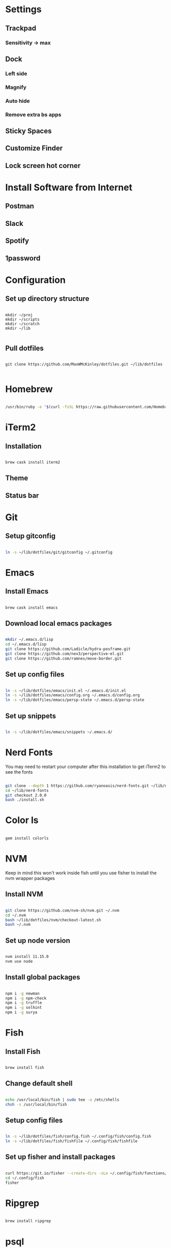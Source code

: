 * Settings
** Trackpad
*** Sensitivity -> max
** Dock
*** Left side
*** Magnify
*** Auto hide
*** Remove extra bs apps
** Sticky Spaces
** Customize Finder
** Lock screen hot corner

* Install Software from Internet
** Postman
** Slack
** Spotify
** 1password

* Configuration

** Set up directory structure

#+BEGIN_SRC shell

mkdir ~/proj
mkdir ~/scripts
mkdir ~/scratch
mkdir ~/lib

#+END_SRC

** Pull dotfiles

#+BEGIN_SRC shell

git clone https://github.com/MaxWMcKinley/dotfiles.git ~/lib/dotfiles

#+END_SRC

* Homebrew

#+BEGIN_SRC sh

/usr/bin/ruby -e "$(curl -fsSL https://raw.githubusercontent.com/Homebrew/install/master/install)"

#+END_SRC

* iTerm2

** Installation

#+BEGIN_SRC sh

brew cask install iterm2

#+END_SRC

** Theme

** Status bar

* Git

** Setup gitconfig

#+BEGIN_SRC sh

ln -s ~/lib/dotfiles/git/gitconfig ~/.gitconfig

#+END_SRC

* Emacs

** Install Emacs

#+BEGIN_SRC sh

brew cask install emacs

#+END_SRC

** Download local emacs packages

#+BEGIN_SRC sh

mkdir ~/.emacs.d/lisp
cd ~/.emacs.d/lisp
git clone https://github.com/Ladicle/hydra-posframe.git
git clone https://github.com/nex3/perspective-el.git
git clone https://github.com/ramnes/move-border.git

#+END_SRC

** Set up config files

#+BEGIN_SRC sh

ln -s ~/lib/dotfiles/emacs/init.el ~/.emacs.d/init.el
ln -s ~/lib/dotfiles/emacs/config.org ~/.emacs.d/config.org
ln -s ~/lib/dotfiles/emacs/persp-state ~/.emacs.d/persp-state

#+END_SRC

** Set up snippets

#+BEGIN_SRC sh

ln -s ~/lib/dotfiles/emacs/snippets ~/.emacs.d/

#+END_SRC

* Nerd Fonts

You may need to restart your computer after this installation to get iTerm2 to see the fonts

#+BEGIN_SRC sh

git clone --depth 1 https://github.com/ryanoasis/nerd-fonts.git ~/lib/nerd-fonts
cd ~/lib/nerd-fonts
git checkout 2.0.0
bash ./install.sh

#+END_SRC

* Color ls

#+BEGIN_SRC sh

gem install colorls

#+END_SRC

* NVM

Keep in mind this won't work inside fish until you use fisher to install the nvm wrapper packages

** Install NVM

#+BEGIN_SRC sh

git clone https://github.com/nvm-sh/nvm.git ~/.nvm
cd ~/.nvm
bash ~/lib/dotfiles/nvm/checkout-latest.sh
bash ~/.nvm

#+END_SRC

** Set up node version

#+BEGIN_SRC sh

nvm install 11.15.0
nvm use node

#+END_SRC

** Install global packages

#+BEGIN_SRC sh

npm i -g newman
npm i -g npm-check
npm i -g truffle
npm i -g solhint
npm i -g surya

#+END_SRC

#+RESULTS:

* Fish

** Install Fish

#+BEGIN_SRC sh

brew install fish

#+END_SRC

** Change default shell

#+BEGIN_SRC sh

echo /usr/local/bin/fish | sudo tee -a /etc/shells
chsh -s /usr/local/bin/fish

#+END_SRC

** Setup config files

#+BEGIN_SRC sh

ln -s ~/lib/dotfiles/fish/config.fish ~/.config/fish/config.fish
ln -s ~/lib/dotfiles/fish/fishfile ~/.config/fish/fishfile

#+END_SRC

** Set up fisher and install packages

#+BEGIN_SRC sh

curl https://git.io/fisher --create-dirs -sLo ~/.config/fish/functions/fisher.fish
cd ~/.config/fish
fisher

#+END_SRC

* Ripgrep

#+BEGIN_SRC sh

brew install ripgrep

#+END_SRC

* psql

#+BEGIN_SRC sh

brew install postgresql

#+END_SRC

* Terminal Tools

#+BEGIN_SRC sh

npm i -g tldr

#+END_SRC
